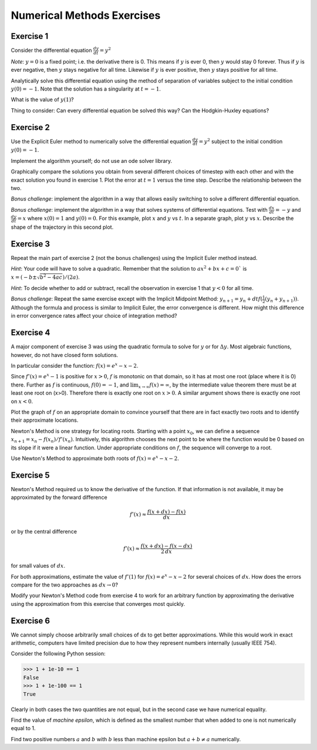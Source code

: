 .. _numerical_methods_exercises:

Numerical Methods Exercises
===========================

Exercise 1
----------

Consider the differential equation :math:`\frac{dy}{dt} = y^2`

*Note*: :math:`y=0` is a fixed point; i.e. the derivative there is 0.
This means if :math:`y` is ever 0, then :math:`y` would stay 0 forever. Thus if 
:math:`y` is ever negative, then :math:`y` stays negative for all time. Likewise if :math:`y` is ever positive, then :math:`y` stays positive for all time.

Analytically solve this differential equation using the method of separation of variables subject to the initial condition :math:`y(0) = -1`. 
Note that the solution has a singularity at :math:`t=-1`.

What is the value of :math:`y(1)`?

Thing to consider: Can every differential equation be solved this way? Can the Hodgkin-Huxley equations?

Exercise 2
----------

Use the Explicit Euler method to numerically solve the differential equation
:math:`\frac{dy}{dt} = y^2` subject to the initial condition :math:`y(0) = -1`. 

Implement the algorithm yourself; do not use an ode solver library.

Graphically compare the solutions you obtain from several different choices of timestep with each other and with the exact solution you found in exercise 1. Plot the error at 
:math:`t=1` versus the time step. Describe the relationship between the two.

*Bonus challenge*: implement the algorithm in a way that allows easily switching to solve a different differential equation.

*Bonus challenge*: implement the algorithm in a way that solves systems of differential equations. Test with :math:`\frac{dx}{dt} = -y` and :math:`\frac{dy}{dt} = x`  where
:math:`x(0)=1` and :math:`y(0)=0`. For this example, plot :math:`x` and :math:`y` vs
:math:`t`. In a separate graph, plot :math:`y` vs :math:`x`. Describe the shape of the
trajectory in this second plot.

Exercise 3
----------
Repeat the main part of exercise 2 (not the bonus challenges) using the Implicit Euler method instead.

*Hint*: Your code will have to solve a quadratic. Remember that the solution to
:math:`ax^2+bx+c=0`` is :math:`x=(-b\pm \sqrt{b^2-4ac})/(2a)`.

*Hint*: To decide whether to add or subtract, recall the observation in exercise 1 that :math:`y<0` for all time.

*Bonus challenge*: Repeat the same exercise except with the Implicit Midpoint Method: :math:`y_{n+1}=y_n+dt f(\frac{1}{2}(y_n+y_{n+1}))`. Although the formula and process is similar to Implicit Euler, the error convergence is different. How might this difference in error convergence rates affect your choice of integration method?

Exercise 4
----------

A major component of exercise 3 was using the quadratic formula to solve for :math:`y` or for :math:`\Delta y`. Most algebraic functions, however, do not have closed form solutions.

In particular consider the function: :math:`f(x)=e^x-x-2`.

Since :math:`f'(x)=e^x-1` is positive for :math:`x>0`, :math:`f` is monotonic on that domain, so it has at most one root (place where it is 0) there. Further as :math:`f` is continuous, :math:`f(0)=-1`, and :math:`\displaystyle \lim_{x \to \infty} f(x)= \infty`, by the intermediate value theorem there must be at least one root on \(x>0\). Therefore there is exactly one root on :math:`x>0`. A similar argument shows there is exactly one root on :math:`x<0`.

Plot the graph of :math:`f` on an appropriate domain to convince yourself that there are in fact exactly two roots and to identify their approximate locations.

Newton's Method is one strategy for locating roots. Starting with a point :math:`x_0`, we can define a sequence :math:`x_{n+1}=x_n-f(x_n) / f ' (x_n)`. Intuitively, this algorithm chooses the next point to be where the function would be 0 based on its slope if it were a linear function. Under appropriate conditions on :math:`f`, the sequence will converge to a root.

Use Newton's Method to approximate both roots of :math:`f(x)=e^x-x-2`.

Exercise 5
----------

Newton's Method required us to know the derivative of the function. If that information is not available, it may be approximated by the forward difference 

.. math::

    f ' (x) \approx \frac{f(x+dx) - f(x)}{dx}

or by the central difference 

.. math::
    
    f ' (x)\approx \frac{f(x+dx) - f(x-dx)}{2\, dx}

for small values of :math:`dx`.

For both approximations, estimate the value of :math:`f '(1)` for :math:`f(x)=e^x-x-2` for several choices of :math:`dx`. How does the errors compare for the two approaches as :math:`dx \to 0`?

Modify your Newton's Method code from exercise 4 to work for an arbitrary function by approximating the derivative using the approximation from this exercise that converges most quickly.

Exercise 6
----------
We cannot simply choose arbitrarily small choices of dx to get better approximations. While this would work in exact arithmetic, computers have limited precision due to how they represent numbers internally (usually IEEE 754).

Consider the following Python session:

.. code::
    python

    >>> 1 + 1e-10 == 1
    False
    >>> 1 + 1e-100 == 1
    True

Clearly in both cases the two quantities are not equal, but in the second case we have numerical equality.

Find the value of *machine epsilon*, which is defined as the smallest number that when added to one is not numerically equal to 1.

Find two positive numbers :math:`a` and :math:`b` with :math:`b` less than machine
epsilon but :math:`a + b \ne a` numerically.